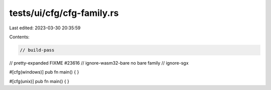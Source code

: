 tests/ui/cfg/cfg-family.rs
==========================

Last edited: 2023-03-30 20:35:59

Contents:

.. code-block:: rs

    // build-pass
// pretty-expanded FIXME #23616
// ignore-wasm32-bare no bare family
// ignore-sgx

#[cfg(windows)]
pub fn main() {
}

#[cfg(unix)]
pub fn main() {
}


